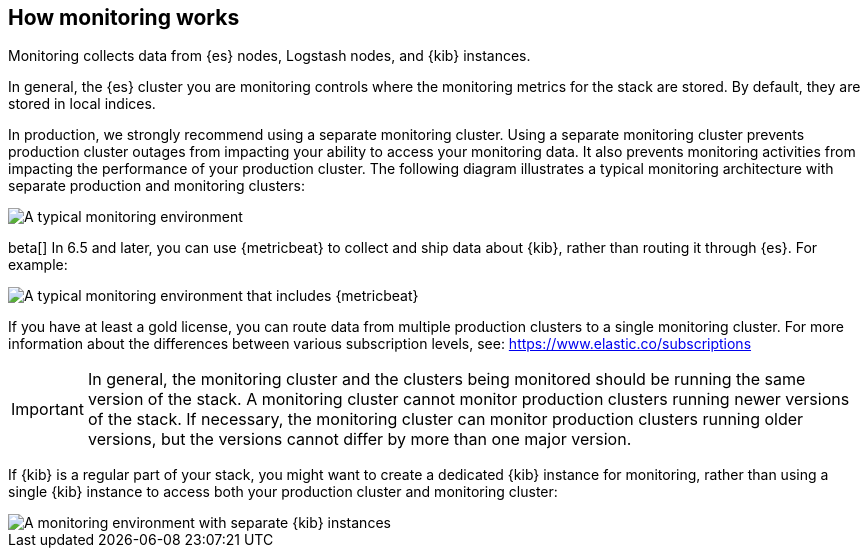 [role="xpack"]
[[how-monitoring-works]]
== How monitoring works

Monitoring collects data from {es} nodes, Logstash nodes, and {kib} instances. 

In general, the {es} cluster you are monitoring controls where the monitoring 
metrics for the stack are stored. By default, they are stored in local indices. 

In production, we strongly recommend using a separate monitoring cluster. Using 
a separate monitoring cluster prevents production cluster outages from impacting
your ability to access your monitoring data. It also prevents monitoring
activities from impacting the performance of your production cluster. The 
following diagram illustrates a typical monitoring architecture with separate 
production and monitoring clusters:

image::monitoring/images/architecture1.jpg[A typical monitoring environment]

beta[] In 6.5 and later, you can use {metricbeat} to collect and ship data about 
{kib}, rather than routing it through {es}. For example:

image::monitoring/images/architecture4.png[A typical monitoring environment that includes {metricbeat}]

If you have at least a gold license, you can route data from multiple production
clusters to a single monitoring cluster. For more information about the 
differences between various subscription levels, see: https://www.elastic.co/subscriptions 

IMPORTANT: In general, the monitoring cluster and the clusters being monitored
should be running the same version of the stack. A monitoring cluster cannot
monitor production clusters running newer versions of the stack. If necessary,
the monitoring cluster can monitor production clusters running older versions,
but the versions cannot differ by more than one major version.

If {kib} is a regular part of your stack, you might want to create a dedicated 
{kib} instance for monitoring, rather than using a single {kib} instance to 
access both your production cluster and monitoring cluster:

image::monitoring/images/architecture3.jpg[A monitoring environment with separate {kib} instances]


